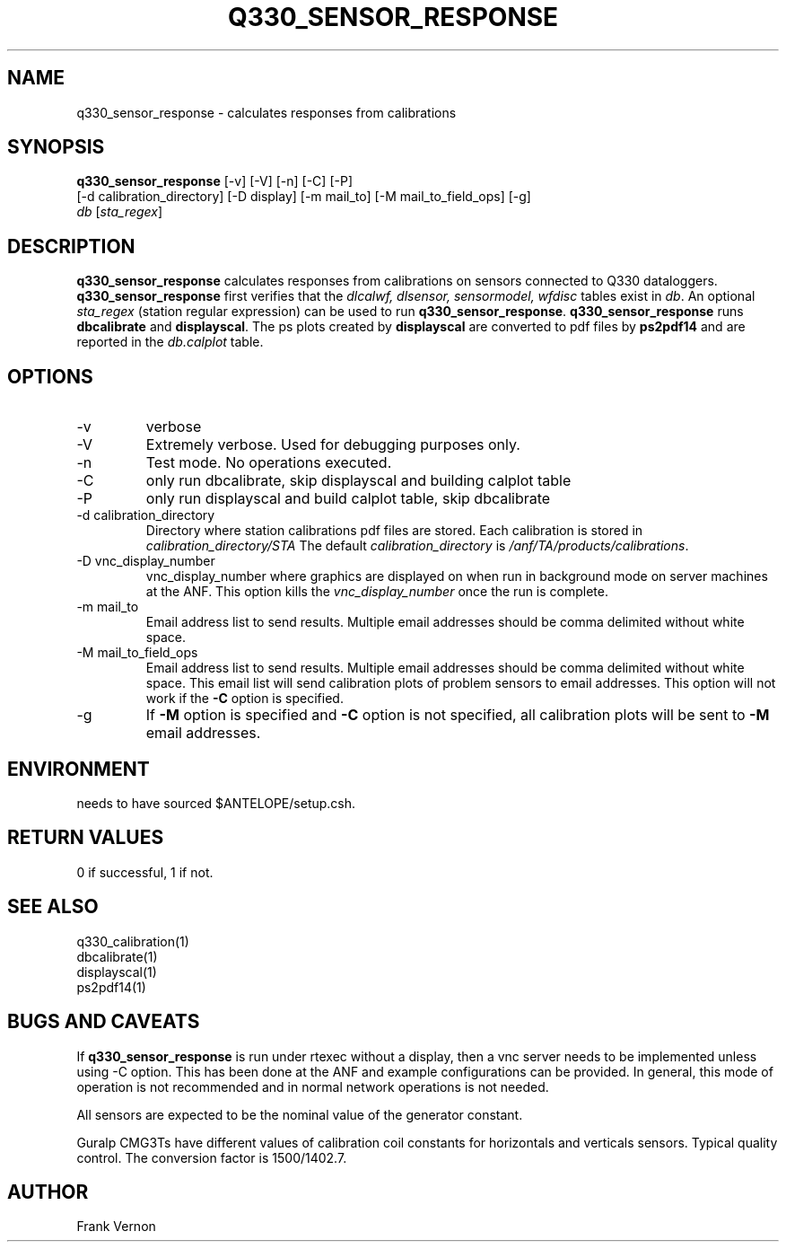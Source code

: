 .TH Q330_SENSOR_RESPONSE 1 "$Date: 2005/03/05 22:23:53 $"
.SH NAME
q330_sensor_response \- calculates responses from calibrations
.SH SYNOPSIS
.nf
\fBq330_sensor_response\fP [-v] [-V] [-n] [-C] [-P]
                     [-d calibration_directory] [-D display] [-m mail_to] [-M mail_to_field_ops] [-g] 
                     \fIdb\fP [\fIsta_regex\fP] 
.fi
.SH DESCRIPTION
\fBq330_sensor_response\fP calculates responses from calibrations on sensors connected to Q330 dataloggers.
\fBq330_sensor_response\fP first verifies that the 
\fIdlcalwf, dlsensor, sensormodel, wfdisc\fP tables exist in \fIdb\fP.
An optional \fIsta_regex\fP (station regular expression) can be used to run \fBq330_sensor_response\fP.
\fBq330_sensor_response\fP runs \fBdbcalibrate\fP and \fBdisplayscal\fP.  
The ps plots created by  \fBdisplayscal\fP are converted to pdf files by \fBps2pdf14\fP and are
reported in the \fIdb.calplot\fP table.

.SH OPTIONS
.IP -v
verbose
.IP -V
Extremely verbose.  Used for debugging purposes only.
.IP -n
Test mode.  No operations executed. 
.IP -C
only run dbcalibrate, skip displayscal and building calplot table
.IP -P
only run displayscal and build calplot table, skip dbcalibrate
.IP "-d calibration_directory"
Directory where station calibrations pdf files are stored.  Each calibration is stored in \fIcalibration_directory/STA\fP
The default \fIcalibration_directory\fP is \fI/anf/TA/products/calibrations\fP.
.IP "-D vnc_display_number"
vnc_display_number where graphics are displayed on when run in background mode on server machines at the ANF.  
This option kills the \fIvnc_display_number\fP once the run is complete.
.IP "-m mail_to"
Email address list to send results.  Multiple email addresses should be comma delimited without
white space.
.IP "-M mail_to_field_ops"
Email address list to send results.  Multiple email addresses should be comma delimited without
white space. This email list will send calibration plots of problem sensors to email addresses.  
This option will not work if the \fB-C\fP option is specified.
.IP -g
If \fB-M\fP option is specified and \fB-C\fP option is not specified, all calibration plots will be sent to \fB-M\fP 
email addresses.

.SH ENVIRONMENT
needs to have sourced $ANTELOPE/setup.csh.  

.SH RETURN VALUES
0 if successful, 1 if not.

.SH "SEE ALSO"
.nf
q330_calibration(1)
dbcalibrate(1)
displayscal(1)
ps2pdf14(1)
.fi

.SH "BUGS AND CAVEATS"
If \fBq330_sensor_response\fP is run under rtexec without a display, then a vnc server needs to be implemented unless using -C option.  
This has been done at the ANF and example configurations can be provided.  In general, this mode of operation
is not recommended and in normal network operations is not needed.

All sensors are expected to be the nominal value of the generator constant.

Guralp CMG3Ts have different values of calibration coil constants for horizontals and verticals sensors.  Typical quality control.
The conversion factor is 1500/1402.7.
.LP
.SH AUTHOR
Frank Vernon
.br
